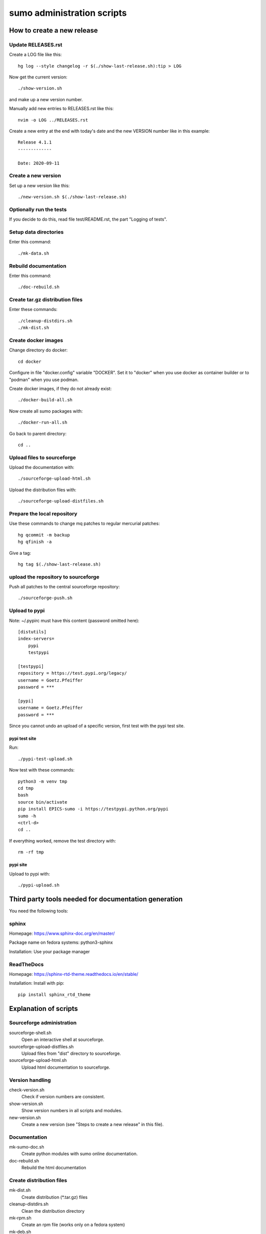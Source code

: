 sumo administration scripts
===========================

How to create a new release
---------------------------

Update RELEASES.rst
+++++++++++++++++++

Create a LOG file like this::

  hg log --style changelog -r $(./show-last-release.sh):tip > LOG

Now get the current version::

  ./show-version.sh

and make up a new version number.

Manually add new entries to RELEASES.rst like this::

  nvim -o LOG ../RELEASES.rst

Create a new entry at the end with today's date and the new VERSION number 
like in this example::

  Release 4.1.1
  -------------
  
  Date: 2020-09-11
  
Create a new version
++++++++++++++++++++

Set up a new version like this::

  ./new-version.sh $(./show-last-release.sh)

Optionally run the tests
++++++++++++++++++++++++

If you decide to do this, read file test/README.rst, the part "Logging of
tests".

Setup data directories
++++++++++++++++++++++

Enter this command::

  ./mk-data.sh

Rebuild documentation
+++++++++++++++++++++

Enter this command::

  ./doc-rebuild.sh

Create tar.gz distribution files
++++++++++++++++++++++++++++++++

Enter these commands::

  ./cleanup-distdirs.sh
  ./mk-dist.sh

Create docker images
++++++++++++++++++++

Change directory do docker::

  cd docker

Configure in file "docker.config" variable "DOCKER". Set it to "docker" when
you use docker as container builder or to "podman" when you use podman.

Create docker images, if they do not already exist::

  ./docker-build-all.sh

Now create all sumo packages with::

  ./docker-run-all.sh

Go back to parent directory::

  cd ..

Upload files to sourceforge
+++++++++++++++++++++++++++

Upload the documentation with::

  ./sourceforge-upload-html.sh

Upload the distribution files with::

  ./sourceforge-upload-distfiles.sh

Prepare the local repository
++++++++++++++++++++++++++++

Use these commands to change mq patches to regular mercurial patches::

  hg qcommit -m backup
  hg qfinish -a

Give a tag::

  hg tag $(./show-last-release.sh)

upload the repository to sourceforge
++++++++++++++++++++++++++++++++++++

Push all patches to the central sourceforge repository::

  ./sourceforge-push.sh

Upload to pypi
++++++++++++++

Note: ~/.pypirc must have this content (password omitted here)::

  [distutils]
  index-servers=
      pypi
      testpypi
  
  [testpypi]
  repository = https://test.pypi.org/legacy/
  username = Goetz.Pfeiffer
  password = ***
  
  [pypi]
  username = Goetz.Pfeiffer
  password = ***

Since you cannot undo an upload of a specific version, first test with the
pypi test site.

pypi test site
::::::::::::::

Run::

  ./pypi-test-upload.sh

Now test with these commands::

  python3 -m venv tmp
  cd tmp
  bash
  source bin/activate
  pip install EPICS-sumo -i https://testpypi.python.org/pypi
  sumo -h
  <ctrl-d>
  cd ..

If everything worked, remove the test directory with::

  rm -rf tmp

pypi site
:::::::::

Upload to pypi with::

  ./pypi-upload.sh

Third party tools needed for documentation generation
-----------------------------------------------------

You need the following tools:

sphinx
++++++

Homepage: https://www.sphinx-doc.org/en/master/

Package name on fedora systems: python3-sphinx

Installation: Use your package manager

ReadTheDocs
+++++++++++

Homepage: https://sphinx-rtd-theme.readthedocs.io/en/stable/

Installation: Install with pip::

  pip install sphinx_rtd_theme

Explanation of scripts
----------------------

Sourceforge administration
++++++++++++++++++++++++++

sourceforge-shell.sh
  Open an interactive shell at sourceforge.

sourceforge-upload-distfiles.sh
  Upload files from "dist" directory to sourceforge.

sourceforge-upload-html.sh
  Upload html documentation to sourceforge.

Version handling
++++++++++++++++

check-version.sh
  Check if version numbers are consistent.

show-version.sh
  Show version numbers in all scripts and modules.

new-version.sh
  Create a new version (see "Steps to create a new release" in this file).

Documentation
+++++++++++++

mk-sumo-doc.sh
  Create python modules with sumo online documentation.

doc-rebuild.sh
  Rebuild the html documentation

Create distribution files
+++++++++++++++++++++++++

mk-dist.sh
  Create distribution (\*.tar.gz) files

cleanup-distdirs.sh
  Clean the distribution directory

mk-rpm.sh
  Create an rpm file (works only on a fedora system)

mk-deb.sh
  Create a debian file, should be used on a debian system or a debian docker
  container.

Cleanup working copy 
++++++++++++++++++++

distclean.sh
  Removes all generated files, only files under version control are left.

pypi support
++++++++++++

pypi-upload.sh
  Upload a new version to pypi.

pypi-test-upload.sh
  Upload a new version to the pypi test server.

Docker support
++++++++++++++

All files for the docker support are in sub-directory "docker".

docker/dockerfiles
  The directory with the docker files

docker/docker-build.sh
  Build docker debian containers needed for mk-xxx.sh scripts, run this as
  docker-build.sh DOCKERFILE. All possible DOCKERFILE names are shown with
  option "-h".

docker/docker-build-all.sh 
  Build docker containers for all supported linux systems.

docker/docker-run.sh
  Run a docker container run this as docker-run.sh DOCKERFILE, run this as
  docker-build.sh DOCKERFILE. All possible DOCKERFILE names are shown with
  option "-h".

docker/docker-run-all.sh
  Build packages for all supported linux systems.

docker/mk-deb.sh
  Create debian packages, called from within the debian docker container.

docker/mk-rpm.sh
  Create rpm packages, called from within the fedora docker container.

Dependencies
------------

How to find packages in Fedora
++++++++++++++++++++++++++++++

When you know a filename, enter::

  dnf provides FILENAME

How to find packages in debian
++++++++++++++++++++++++++++++

Enter::

  apt-get install apt-file
  apt-file update 
  apt-file search FILENAME

How to find packages in Pypi
++++++++++++++++++++++++++++

Look for the package name from the fedora package with::

  dnf inst FEDORAPACKAGE

There under "Name" is the official name.

